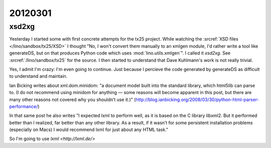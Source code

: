 20120301
========

xsd2xg
------

Yesterday I started some with first concrete attempts for the tx25 project.
While watching the 
:srcref:`XSD files </lino/sandbox/tx25/XSD>` I thought 
"No, I won't convert them manually to an xmlgen module, I'd rather write 
a tool like generateDS, but on that produces Python code which uses 
:mod:`lino.utils.xmlgen`".
I called it `xsd2xg`.
See :srcref:`/lino/sandbox/tx25` 
for the source.
I then started to understand that Dave Kuhlmann's work is not really trivial. 

Yes, I admit I'm crazy: I'm even going to continue. 
Just because I percieve the code generated by generateDS as difficult 
to understand and maintain.

Ian Bicking writes about xml.dom.minidom: 
"a document model built into the standard library, which html5lib can parse to. 
(I do not recommend using minidom for anything — some reasons will become 
apparent in this post, but there are many other reasons not covered why 
you shouldn’t use it.)"
(http://blog.ianbicking.org/2008/03/30/python-html-parser-performance/)

In that same post he also writes "I expected lxml to perform well, 
as it is based on the C library libxml2. But it performed better 
than I realized, far better than any other library. As a result, 
if it wasn’t for some persistent installation problems 
(especially on Macs) I would recommend lxml for just about any HTML task."

So I'm going to use `lxml <http://lxml.de/>`
